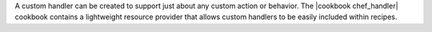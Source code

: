 .. The contents of this file are included in multiple topics.
.. This file should not be changed in a way that hinders its ability to appear in multiple documentation sets.

A custom handler can be created to support just about any custom action or behavior. The |cookbook chef_handler| cookbook contains a lightweight resource provider that allows custom handlers to be easily included within recipes.

